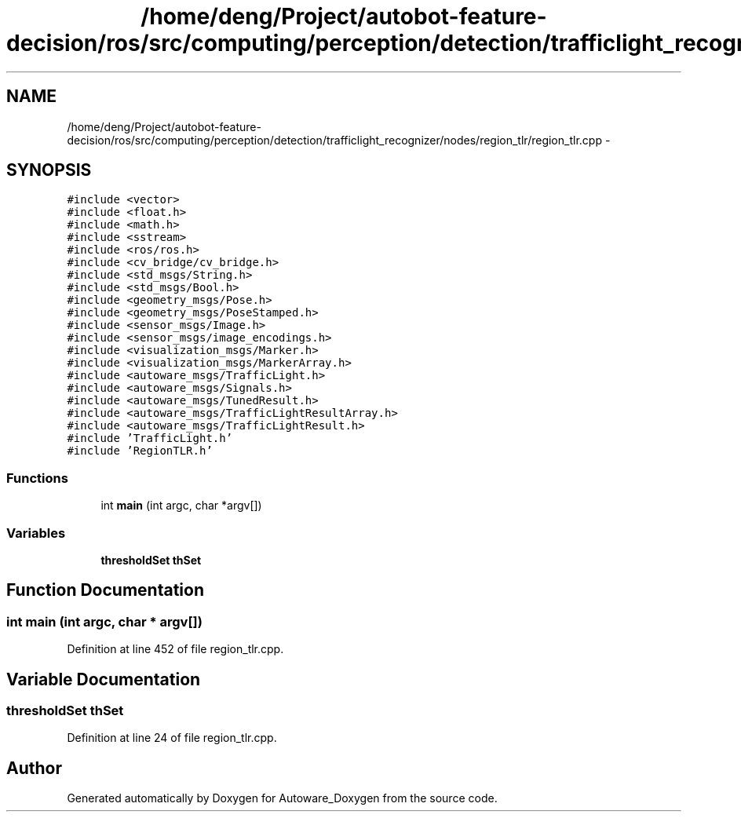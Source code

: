 .TH "/home/deng/Project/autobot-feature-decision/ros/src/computing/perception/detection/trafficlight_recognizer/nodes/region_tlr/region_tlr.cpp" 3 "Fri May 22 2020" "Autoware_Doxygen" \" -*- nroff -*-
.ad l
.nh
.SH NAME
/home/deng/Project/autobot-feature-decision/ros/src/computing/perception/detection/trafficlight_recognizer/nodes/region_tlr/region_tlr.cpp \- 
.SH SYNOPSIS
.br
.PP
\fC#include <vector>\fP
.br
\fC#include <float\&.h>\fP
.br
\fC#include <math\&.h>\fP
.br
\fC#include <sstream>\fP
.br
\fC#include <ros/ros\&.h>\fP
.br
\fC#include <cv_bridge/cv_bridge\&.h>\fP
.br
\fC#include <std_msgs/String\&.h>\fP
.br
\fC#include <std_msgs/Bool\&.h>\fP
.br
\fC#include <geometry_msgs/Pose\&.h>\fP
.br
\fC#include <geometry_msgs/PoseStamped\&.h>\fP
.br
\fC#include <sensor_msgs/Image\&.h>\fP
.br
\fC#include <sensor_msgs/image_encodings\&.h>\fP
.br
\fC#include <visualization_msgs/Marker\&.h>\fP
.br
\fC#include <visualization_msgs/MarkerArray\&.h>\fP
.br
\fC#include <autoware_msgs/TrafficLight\&.h>\fP
.br
\fC#include <autoware_msgs/Signals\&.h>\fP
.br
\fC#include <autoware_msgs/TunedResult\&.h>\fP
.br
\fC#include <autoware_msgs/TrafficLightResultArray\&.h>\fP
.br
\fC#include <autoware_msgs/TrafficLightResult\&.h>\fP
.br
\fC#include 'TrafficLight\&.h'\fP
.br
\fC#include 'RegionTLR\&.h'\fP
.br

.SS "Functions"

.in +1c
.ti -1c
.RI "int \fBmain\fP (int argc, char *argv[])"
.br
.in -1c
.SS "Variables"

.in +1c
.ti -1c
.RI "\fBthresholdSet\fP \fBthSet\fP"
.br
.in -1c
.SH "Function Documentation"
.PP 
.SS "int main (int argc, char * argv[])"

.PP
Definition at line 452 of file region_tlr\&.cpp\&.
.SH "Variable Documentation"
.PP 
.SS "\fBthresholdSet\fP thSet"

.PP
Definition at line 24 of file region_tlr\&.cpp\&.
.SH "Author"
.PP 
Generated automatically by Doxygen for Autoware_Doxygen from the source code\&.

